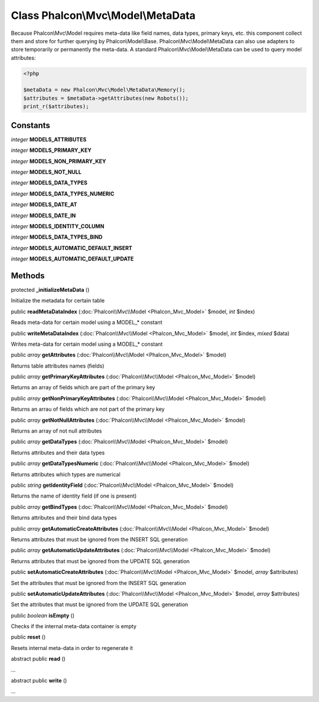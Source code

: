 Class **Phalcon\\Mvc\\Model\\MetaData**
=======================================

Because Phalcon\\Mvc\\Model requires meta-data like field names, data types, primary keys, etc. this component collect them and store for further querying by Phalcon\\Model\\Base. Phalcon\\Mvc\\Model\\MetaData can also use adapters to store temporarily or permanently the meta-data.   A standard Phalcon\\Mvc\\Model\\MetaData can be used to query model attributes:   

.. code-block:: php

    <?php

    $metaData = new Phalcon\Mvc\Model\MetaData\Memory();
    $attributes = $metaData->getAttributes(new Robots());
    print_r($attributes);



Constants
---------

*integer* **MODELS_ATTRIBUTES**

*integer* **MODELS_PRIMARY_KEY**

*integer* **MODELS_NON_PRIMARY_KEY**

*integer* **MODELS_NOT_NULL**

*integer* **MODELS_DATA_TYPES**

*integer* **MODELS_DATA_TYPES_NUMERIC**

*integer* **MODELS_DATE_AT**

*integer* **MODELS_DATE_IN**

*integer* **MODELS_IDENTITY_COLUMN**

*integer* **MODELS_DATA_TYPES_BIND**

*integer* **MODELS_AUTOMATIC_DEFAULT_INSERT**

*integer* **MODELS_AUTOMATIC_DEFAULT_UPDATE**

Methods
---------

protected  **_initializeMetaData** ()

Initialize the metadata for certain table



public  **readMetaDataIndex** (:doc:`Phalcon\\Mvc\\Model <Phalcon_Mvc_Model>` $model, *int* $index)

Reads meta-data for certain model using a MODEL_* constant



public  **writeMetaDataIndex** (:doc:`Phalcon\\Mvc\\Model <Phalcon_Mvc_Model>` $model, *int* $index, *mixed* $data)

Writes meta-data for certain model using a MODEL_* constant



public *array*  **getAttributes** (:doc:`Phalcon\\Mvc\\Model <Phalcon_Mvc_Model>` $model)

Returns table attributes names (fields)



public *array*  **getPrimaryKeyAttributes** (:doc:`Phalcon\\Mvc\\Model <Phalcon_Mvc_Model>` $model)

Returns an array of fields which are part of the primary key



public *array*  **getNonPrimaryKeyAttributes** (:doc:`Phalcon\\Mvc\\Model <Phalcon_Mvc_Model>` $model)

Returns an arrau of fields which are not part of the primary key



public *array*  **getNotNullAttributes** (:doc:`Phalcon\\Mvc\\Model <Phalcon_Mvc_Model>` $model)

Returns an array of not null attributes



public *array*  **getDataTypes** (:doc:`Phalcon\\Mvc\\Model <Phalcon_Mvc_Model>` $model)

Returns attributes and their data types



public *array*  **getDataTypesNumeric** (:doc:`Phalcon\\Mvc\\Model <Phalcon_Mvc_Model>` $model)

Returns attributes which types are numerical



public *string*  **getIdentityField** (:doc:`Phalcon\\Mvc\\Model <Phalcon_Mvc_Model>` $model)

Returns the name of identity field (if one is present)



public *array*  **getBindTypes** (:doc:`Phalcon\\Mvc\\Model <Phalcon_Mvc_Model>` $model)

Returns attributes and their bind data types



public *array*  **getAutomaticCreateAttributes** (:doc:`Phalcon\\Mvc\\Model <Phalcon_Mvc_Model>` $model)

Returns attributes that must be ignored from the INSERT SQL generation



public *array*  **getAutomaticUpdateAttributes** (:doc:`Phalcon\\Mvc\\Model <Phalcon_Mvc_Model>` $model)

Returns attributes that must be ignored from the UPDATE SQL generation



public  **setAutomaticCreateAttributes** (:doc:`Phalcon\\Mvc\\Model <Phalcon_Mvc_Model>` $model, *array* $attributes)

Set the attributes that must be ignored from the INSERT SQL generation



public  **setAutomaticUpdateAttributes** (:doc:`Phalcon\\Mvc\\Model <Phalcon_Mvc_Model>` $model, *array* $attributes)

Set the attributes that must be ignored from the UPDATE SQL generation



public *boolean*  **isEmpty** ()

Checks if the internal meta-data container is empty



public  **reset** ()

Resets internal meta-data in order to regenerate it



abstract public  **read** ()

...


abstract public  **write** ()

...



